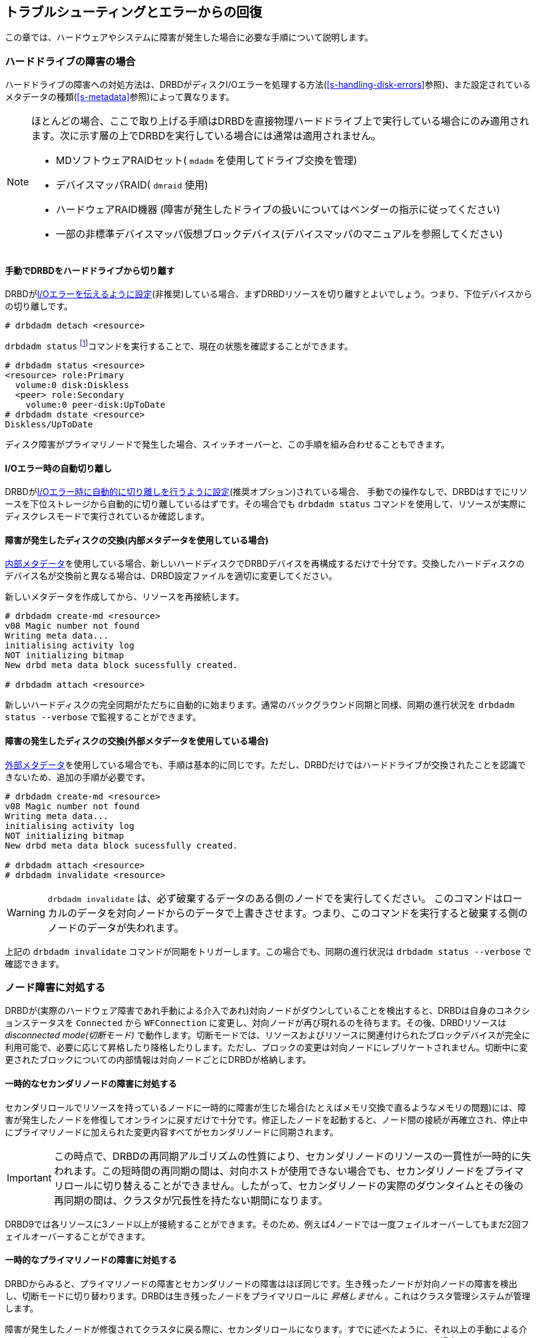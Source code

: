 [[ch-troubleshooting]]
== トラブルシューティングとエラーからの回復

この章では、ハードウェアやシステムに障害が発生した場合に必要な手順について説明します。

[[s-hard-drive-failure]]

=== ハードドライブの障害の場合

indexterm:[drive failure]indexterm:[disk
failure]ハードドライブの障害への対処方法は、DRBDがディスクI/Oエラーを処理する方法(<<s-handling-disk-errors>>参照)、また設定されているメタデータの種類(<<s-metadata>>参照)によって異なります。

[NOTE]
==================
ほとんどの場合、ここで取り上げる手順はDRBDを直接物理ハードドライブ上で実行している場合にのみ適用されます。次に示す層の上でDRBDを実行している場合には通常は適用されません。

* MDソフトウェアRAIDセット( `mdadm` を使用してドライブ交換を管理)
* デバイスマッパRAID( `dmraid` 使用)
* ハードウェアRAID機器 (障害が発生したドライブの扱いについてはベンダーの指示に従ってください)
* 一部の非標準デバイスマッパ仮想ブロックデバイス(デバイスマッパのマニュアルを参照してください)
==================

[[s-detach-hard-drive-manual]]
==== 手動でDRBDをハードドライブから切り離す

indexterm:[drbdadm]DRBDが<<fp-io-error-pass-on,I/Oエラーを伝えるように設定>>(非推奨)している場合、まずDRBDリソースを切り離すとよいでしょう。つまり、下位デバイスからの切り離しです。

----------------------------
# drbdadm detach <resource>
----------------------------

`drbdadm status` footnote:[以前は `drbdadm dstate`
コマンドを推奨していました]コマンドを実行することで、現在の状態を確認することができます。

----------------------------
# drbdadm status <resource>
<resource> role:Primary
  volume:0 disk:Diskless
  <peer> role:Secondary
    volume:0 peer-disk:UpToDate
# drbdadm dstate <resource>
Diskless/UpToDate
----------------------------

ディスク障害がプライマリノードで発生した場合、スイッチオーバーと、この手順を組み合わせることもできます。

[[s-detach-hard-drive-auto]]
==== I/Oエラー時の自動切り離し

DRBDが<<fp-io-error-detach,I/Oエラー時に自動的に切り離しを行うように設定>>(推奨オプション)されている場合、
手動での操作なしで、DRBDはすでにリソースを下位ストレージから自動的に切り離しているはずです。その場合でも `drbdadm status`
コマンドを使用して、リソースが実際にディスクレスモードで実行されているか確認します。

[[s-replace-disk-internal-metadata]]
==== 障害が発生したディスクの交換(内部メタデータを使用している場合)

<<s-internal-meta-data,内部メタデータ>>を使用している場合、新しいハードディスクでDRBDデバイスを再構成するだけで十分です。交換したハードディスクのデバイス名が交換前と異なる場合は、DRBD設定ファイルを適切に変更してください。

新しいメタデータを作成してから、リソースを再接続します。 indexterm:[drbdadm]

----------------------------
# drbdadm create-md <resource>
v08 Magic number not found
Writing meta data...
initialising activity log
NOT initializing bitmap
New drbd meta data block sucessfully created.

# drbdadm attach <resource>
----------------------------

新しいハードディスクの完全同期がただちに自動的に始まります。通常のバックグラウンド同期と同様、同期の進行状況を `drbdadm status
--verbose` で監視することができます。

[[s-replace-disk-external-metadata]]
==== 障害の発生したディスクの交換(外部メタデータを使用している場合)

<<s-external-meta-data,外部メタデータ>>を使用している場合でも、手順は基本的に同じです。ただし、DRBDだけではハードドライブが交換されたことを認識できないため、追加の手順が必要です。

----------------------------
# drbdadm create-md <resource>
v08 Magic number not found
Writing meta data...
initialising activity log
NOT initializing bitmap
New drbd meta data block sucessfully created.

# drbdadm attach <resource>
# drbdadm invalidate <resource>
----------------------------

WARNING: `drbdadm invalidate` は、必ず破棄するデータのある側のノードでを実行してください。
このコマンドはローカルのデータを対向ノードからのデータで上書きさせます。つまり、このコマンドを実行すると破棄する側のノードのデータが失われます。

上記の `drbdadm invalidate` コマンドが同期をトリガーします。この場合でも、同期の進行状況は `drbdadm status
--verbose` で確認できます。

[[s-node-failure]]
=== ノード障害に対処する

indexterm:[node
failure]DRBDが(実際のハードウェア障害であれ手動による介入であれ)対向ノードがダウンしていることを検出すると、DRBDは自身のコネクションステータスを
`Connected` から `WFConnection` に変更し、対向ノードが再び現れるのを待ちます。その後、DRBDリソースは
_disconnected mode(切断モード)_
で動作します。切断モードでは、リソースおよびリソースに関連付けられたブロックデバイスが完全に利用可能で、必要に応じて昇格したり降格したりします。ただし、ブロックの変更は対向ノードにレプリケートされません。切断中に変更されたブロックについての内部情報は対向ノードごとにDRBDが格納します。

[[s-temp-node-failure-secondary]]
==== 一時的なセカンダリノードの障害に対処する

indexterm:[node
failure]セカンダリロールでリソースを持っているノードに一時的に障害が生じた場合(たとえばメモリ交換で直るようなメモリの問題)には、障害が発生したノードを修復してオンラインに戻すだけで十分です。修正したノードを起動すると、ノード間の接続が再確立され、停止中にプライマリノードに加えられた変更内容すべてがセカンダリノードに同期されます。

IMPORTANT: この時点で、DRBDの再同期アルゴリズムの性質により、セカンダリノードのリソースの一貫性が一時的に失われます。この短時間の再同期の間は、対向ホストが使用できない場合でも、セカンダリノードをプライマリロールに切り替えることができません。したがって、セカンダリノードの実際のダウンタイムとその後の再同期の間は、クラスタが冗長性を持たない期間になります。

DRBD9では各リソースに3ノード以上が接続することができます。そのため、例えば4ノードでは一度フェイルオーバーしてもまだ2回フェイルオーバーすることができます。

[[s-temp-node-failure-primary]]
==== 一時的なプライマリノードの障害に対処する

indexterm:[node
failure]DRBDからみると、プライマリノードの障害とセカンダリノードの障害はほぼ同じです。生き残ったノードが対向ノードの障害を検出し、切断モードに切り替わります。DRBDは生き残ったノードをプライマリロールに
_昇格しません_ 。これはクラスタ管理システムが管理します。

障害が発生したノードが修復されてクラスタに戻る際に、セカンダリロールになります。すでに述べたように、それ以上の手動による介入は必要ありません。このときもDRBDはリソースのロールを元に戻しません。変更を行うように設定されている場合は、クラス管理システムがこの変更を行います。

プライマリノードに障害が発生すると、DRBDはアクティビティログというメカニズムによってブロックデバイスの整合性を確保します。詳細は<<s-activity-log>>を参照ください。

[[s-perm-node-failure]]
==== 永続的なノード障害に対処する

indexterm:[node failure]ノードに回復不能な問題が発生した場合やノードが永久的に破損した場合は、次の手順を行う必要があります。

* 障害が発生したハードウェアを同様のパフォーマンスと ディスク容量を持つハードウェアと交換します。
+
NOTE: 障害が発生したノードを、それよりパフォーマンスが低いものと置き換えることも可能ですが、お勧めはできません。障害が発生したノードを、それよりディスク容量が小さいものと置き換えることはできません。このような場合には、DRBDを置き換えたノードへの接続は拒否されます。footnote:[結局はレプリケーションできません]

* OSとアプリケーションをインストールします。
* DRBDをインストールし、生き残ったノードから `/etc/drbd.conf` と、全ての `/etc/drbd.d/` を コピーします。
* <<ch-configure>>に記載された手順を、
 <<s-initial-full-sync>>の前まで実行します。

この時点で、デバイスの完全同期を手動で開始する必要はありません。生き残ったプライマリノードへの接続時に、同期が自動的に開始します。

[[s-resolve-split-brain]]
=== スプリットブレインからの手動回復

indexterm:[split
brain]ノード間の接続が可能になると、ノード間で初期ハンドシェイクのプロトコルが交換されます。この時点でDRBDはスプリットブレインが発生したかどうかを判断できます。両方のノードがプライマリロールであるか、もしくは切断中に両方がプライマリロールになったことを検出すると、DRBDは即座にレプリケーション接続を切断します。その場合、システムログにたとえば次のようなメッセージが記録されます。

----------------------------
Split-Brain detected, dropping connection!
----------------------------

スプリットブレインが検出されると、1つのノードは常にindexterm:[StandAlone (connection
state)]indexterm:[connection state]_StandAlone_ の状態でリソースを保持します。もう一方のノードもまた
_StandAlone_ 状態になる(両方のノードが同時にスプリットブレインを検出した場合)、または indexterm:[WFConnection
(connection state)] indexterm:[connection state] _WFConnection_
状態になります(一方のノードがスプリットブレインを検出する前に対向ノードが切断をした場合)。

DRBDがスプリットブレインから自動的に回復するように設定されていない場合は、この時点で手動で介入して、変更内容を破棄するほうのノードを選択する必要があります(このノードは
_スプリットブレインの犠牲ノード_ と呼ばれる)。indexterm:[split brain]この介入は次のコマンドで行います。

[WARNING]
================
ここは現在 _作業中_ です。

構成の変更が行われる予定です。

================



----------------------------
# drbdadm disconnect <resource>
# drbdadm secondary <resource>
# drbdadm connect --discard-my-data <resource>
----------------------------

他方のノード(スプリットブレインのindexterm:[split brain]生存ノード)のコネクションステータスも `StandAlone`
の場合には、次のコマンド実行します。

----------------------------
# drbdadm disconnect <resource>
# drbdadm connect <resource>
----------------------------

ノードがすでに _Connecting_ の状態の場合は自動的に再接続するので、この手順は省略できます。


[IMPORTANT]
================

プレリリースのDRBD9では、 `StandAlone` 状態にあり、再接続しようとしている時にまぎらわしいエラーメッセージが表示されることがあります

---------
Failure: (102) Local address(port) already in use.
---------

これは、まだカーネルモジュールがアクティブな接続データを保持しているためです。

このような場合には `drbdadm disconnect` でネットワーク接続を切り、それから通常通り `drbdadm connect`
で接続してください。
================


スプリットブレインになったのが<<s-three-nodes,スタックリソース>>だった場合には、単に `drbdadm` ではなく、 `drbdadm
--stacked` を使用します。

接続すると、スプリットブレインの犠牲ノードのコネクションステータスがすぐに _SyncTarget_
に変化し、他のノードによって変更内容が上書きされます。

NOTE: スプリットブレインの犠牲ノードは、デバイスのフル同期の対象にはなりません。代わりに、ローカル側での変更がロールバックされ、スプリットブレインの生存ノードに対して加えられた変更が犠牲ノードに伝播されます。

再同期が完了すると、スプリットブレインが解決したとみなされ、2つのノードが再び完全に一致した冗長レプリケーションストレージシステムとして機能します。
